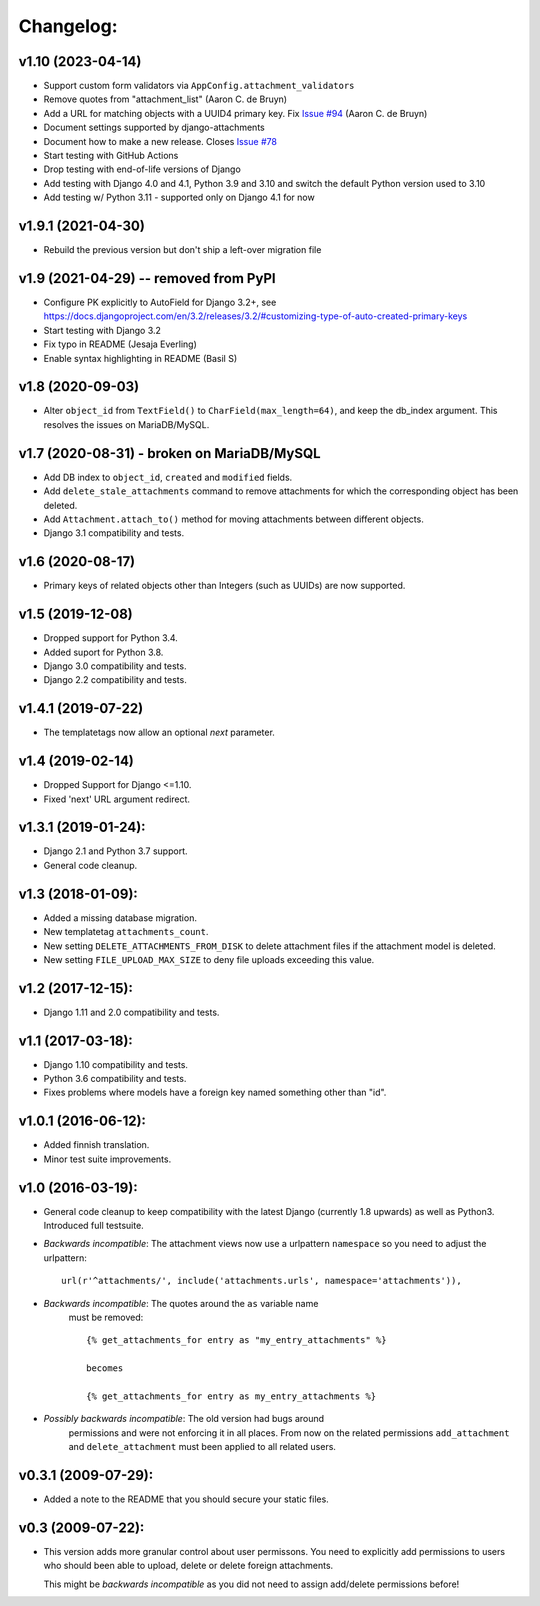 Changelog:
==========

v1.10 (2023-04-14)
-------------------

- Support custom form validators via ``AppConfig.attachment_validators``
- Remove quotes from "attachment_list" (Aaron C. de Bruyn)
- Add a URL for matching objects with a UUID4 primary key. Fix
  `Issue #94 <https://github.com/bartTC/django-attachments/issues/94>`_
  (Aaron C. de Bruyn)
- Document settings supported by django-attachments
- Document how to make a new release. Closes
  `Issue #78 <https://github.com/bartTC/django-attachments/issues/78>`_
- Start testing with GitHub Actions
- Drop testing with end-of-life versions of Django
- Add testing with Django 4.0 and 4.1, Python 3.9 and 3.10
  and switch the default Python version used to 3.10
- Add testing w/ Python 3.11 - supported only on Django 4.1 for now


v1.9.1 (2021-04-30)
-------------------

- Rebuild the previous version but don't ship a left-over migration file


v1.9 (2021-04-29) -- removed from PyPI
--------------------------------------

- Configure PK explicitly to AutoField for Django 3.2+, see
  https://docs.djangoproject.com/en/3.2/releases/3.2/#customizing-type-of-auto-created-primary-keys
- Start testing with Django 3.2
- Fix typo in README (Jesaja Everling)
- Enable syntax highlighting in README (Basil S)


v1.8 (2020-09-03)
-----------------

- Alter ``object_id`` from ``TextField()`` to ``CharField(max_length=64)``,
  and keep the db_index argument. This resolves the issues on MariaDB/MySQL.


v1.7 (2020-08-31) - **broken on MariaDB/MySQL**
-----------------------------------------------

- Add DB index to ``object_id``, ``created`` and ``modified`` fields.
- Add ``delete_stale_attachments`` command to remove attachments for which
  the corresponding object has been deleted.
- Add ``Attachment.attach_to()`` method for moving attachments between
  different objects.
- Django 3.1 compatibility and tests.


v1.6 (2020-08-17)
-----------------

- Primary keys of related objects other than Integers (such as UUIDs)
  are now supported.

v1.5 (2019-12-08)
-----------------

- Dropped support for Python 3.4.
- Added suport for Python 3.8.
- Django 3.0 compatibility and tests.
- Django 2.2 compatibility and tests.

v1.4.1 (2019-07-22)
-------------------

- The templatetags now allow an optional `next` parameter.

v1.4 (2019-02-14)
-----------------

- Dropped Support for Django <=1.10.
- Fixed 'next' URL argument redirect.

v1.3.1 (2019-01-24):
--------------------

- Django 2.1 and Python 3.7 support.
- General code cleanup.

v1.3 (2018-01-09):
------------------

- Added a missing database migration.
- New templatetag ``attachments_count``.
- New setting ``DELETE_ATTACHMENTS_FROM_DISK`` to delete attachment files
  if the attachment model is deleted.
- New setting ``FILE_UPLOAD_MAX_SIZE`` to deny file uploads exceeding this
  value.

v1.2 (2017-12-15):
------------------

- Django 1.11 and 2.0 compatibility and tests.

v1.1 (2017-03-18):
------------------

- Django 1.10 compatibility and tests.
- Python 3.6 compatibility and tests.
- Fixes problems where models have a foreign key named something other
  than "id".

v1.0.1 (2016-06-12):
--------------------

- Added finnish translation.
- Minor test suite improvements.

v1.0 (2016-03-19):
------------------

- General code cleanup to keep compatibility with the latest Django
  (currently 1.8 upwards) as well as Python3. Introduced full testsuite.

- *Backwards incompatible*: The attachment views now use a urlpattern
  ``namespace`` so you need to adjust the urlpattern::

    url(r'^attachments/', include('attachments.urls', namespace='attachments')),

- *Backwards incompatible*: The quotes around the ``as`` variable name
   must be removed::

     {% get_attachments_for entry as "my_entry_attachments" %}

     becomes

     {% get_attachments_for entry as my_entry_attachments %}

- *Possibly backwards incompatible*: The old version had bugs around
   permissions and were not enforcing it in all places. From now on the
   related permissions ``add_attachment`` and ``delete_attachment`` must
   been applied to all related users.

v0.3.1 (2009-07-29):
--------------------

- Added a note to the README that you should secure your static files.

v0.3 (2009-07-22):
------------------

- This version adds more granular control about user permissons. You need
  to explicitly add permissions to users who should been able to upload,
  delete or delete foreign attachments.

  This might be *backwards incompatible* as you did not need to assign
  add/delete permissions before!

